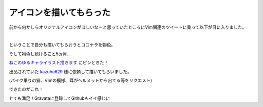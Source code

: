 アイコンを描いてもらった
==========================

前から何かしらオリジナルアイコンがほしいなーと思っていたところにVim関連のツイートに乗って以下が目に入りました。

.. tweet:: https://twitter.com/supermomonga/status/253039737508622337

|

ということで自分も描いてもらおうとココナラを物色。

そして物色し続けること5ヵ月...

`ねこのゆるキャライラスト描きます <http://coconala.com/services/9666>`_ にピンときた！

出品されていた `kazuho629 <http://coconala.com/users/44862>`_ 様に依頼して描いてもらいました。

(バイク乗りの猫、Vimの模様、耳がヘルメットから出てる等をリクエスト)

できたのがこれ！

.. image:: ../../../_image/my_icon.png
   :scale: 20%

とても満足！Gravataに登録してGithubもイイ感じに

.. author:: default
.. categories:: その他
.. tags:: coconala
.. comments::
